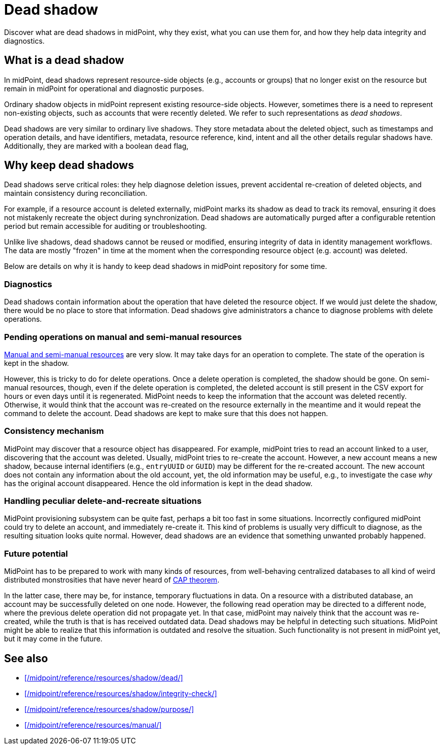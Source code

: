 = Dead shadow
:page-upkeep-status: green
:page-toc: top
:page-description: Dead shadows in midPoint track deleted resources, aiding diagnostics and consistency. Learn how they help ensure data integrity in identity management.

Discover what are dead shadows in midPoint, why they exist, what you can use them for, and how they help data integrity and diagnostics.

== What is a dead shadow

In midPoint, dead shadows represent resource-side objects (e.g., accounts or groups) that no longer exist on the resource but remain in midPoint for operational and diagnostic purposes.

Ordinary shadow objects in midPoint represent existing resource-side objects.
However, sometimes there is a need to represent non-existing objects, such as accounts that were recently deleted.
We refer to such representations as _dead shadows_.

Dead shadows are very similar to ordinary live shadows.
They store metadata about the deleted object, such as timestamps and operation details,
and have identifiers, metadata, resource reference, kind, intent and all the other details regular shadows have.
Additionally, they are marked with a boolean `dead` flag,

== Why keep dead shadows

Dead shadows serve critical roles: they help diagnose deletion issues, prevent accidental re-creation of deleted objects, and maintain consistency during reconciliation.

For example, if a resource account is deleted externally,
midPoint marks its shadow as dead to track its removal,
ensuring it does not mistakenly recreate the object during synchronization.
Dead shadows are automatically purged after a configurable retention period but remain accessible for auditing or troubleshooting.

Unlike live shadows, dead shadows cannot be reused or modified, ensuring integrity of data in identity management workflows.
The data are mostly "frozen" in time at the moment when the corresponding resource object (e.g. account) was deleted.

Below are details on why it is handy to keep dead shadows in midPoint repository for some time.

=== Diagnostics

Dead shadows contain information about the operation that have deleted the resource object.
If we would just delete the shadow, there would be no place to store that information.
Dead shadows give administrators a chance to diagnose problems with delete operations.

=== Pending operations on manual and semi-manual resources

xref:/midpoint/reference/resources/manual/[Manual and semi-manual resources] are very slow.
It may take days for an operation to complete.
The state of the operation is kept in the shadow.

However, this is tricky to do for delete operations.
Once a delete operation is completed, the shadow should be gone.
On semi-manual resources, though, even if the delete operation is completed, the deleted account is still present in the CSV export for hours or even days until it is regenerated.
MidPoint needs to keep the information that the account was deleted recently.
Otherwise, it would think that the account was re-created on the resource externally in the meantime and it would repeat the command to delete the account.
Dead shadows are kept to make sure that this does not happen.

=== Consistency mechanism

MidPoint may discover that a resource object has disappeared.
For example, midPoint tries to read an account linked to a user, discovering that the account was deleted.
Usually, midPoint tries to re-create the account.
However, a new account means a new shadow, because internal identifiers (e.g., `entryUUID` or `GUID`) may be different for the re-created account.
The new account does not contain any information about the old account,
yet, the old information may be useful, e.g., to investigate the case _why_ has the original account disappeared.
Hence the old information is kept in the dead shadow.

=== Handling peculiar delete-and-recreate situations

MidPoint provisioning subsystem can be quite fast, perhaps a bit too fast in some situations.
Incorrectly configured midPoint could try to delete an account, and immediately re-create it.
This kind of problems is usually very difficult to diagnose, as the resulting situation looks quite normal.
However, dead shadows are an evidence that something unwanted probably happened.

=== Future potential

MidPoint has to be prepared to work with many kinds of resources,
from well-behaving centralized databases to all kind of weird distributed monstrosities that have never heard of link:https://en.wikipedia.org/wiki/CAP_theorem[CAP theorem].

In the latter case, there may be, for instance, temporary fluctuations in data.
On a resource with a distributed database, an account may be successfully deleted on one node.
However, the following read operation may be directed to a different node, where the previous delete operation did not propagate yet.
In that case, midPoint may naively think that the account was re-created, while the truth is that is has received outdated data.
Dead shadows may be helpful in detecting such situations.
MidPoint might be able to realize that this information is outdated and resolve the situation.
Such functionality is not present in midPoint yet, but it may come in the future.

== See also

* xref:/midpoint/reference/resources/shadow/dead/[]
* xref:/midpoint/reference/resources/shadow/integrity-check/[]
* xref:/midpoint/reference/resources/shadow/purpose/[]
* xref:/midpoint/reference/resources/manual/[]